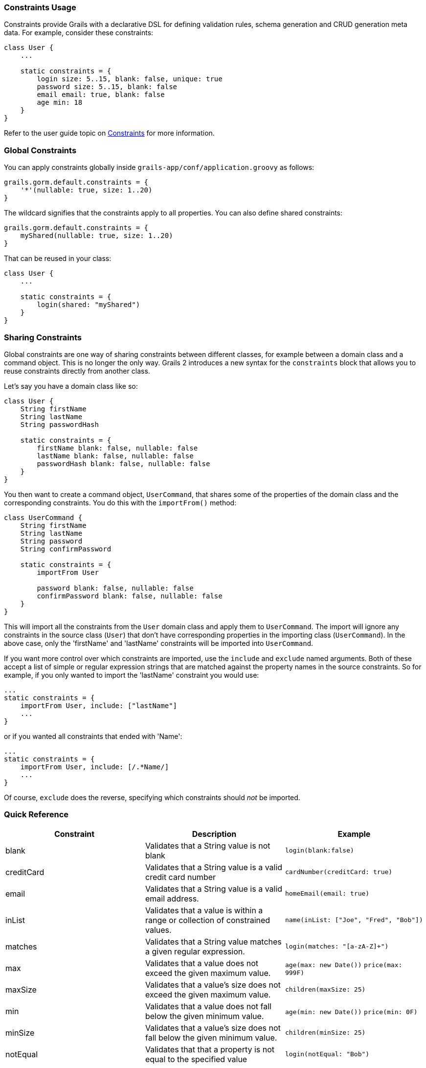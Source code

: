 
=== Constraints Usage


Constraints provide Grails with a declarative DSL for defining validation rules, schema generation and CRUD generation meta data. For example, consider these constraints:

[source,groovy]
----
class User {
    ...

    static constraints = {
        login size: 5..15, blank: false, unique: true
        password size: 5..15, blank: false
        email email: true, blank: false
        age min: 18
    }
}
----

Refer to the user guide topic on link:{guidePath}/validation.html#constraints[Constraints] for more information.


=== Global Constraints


You can apply constraints globally inside `grails-app/conf/application.groovy` as follows:

[source,groovy]
----
grails.gorm.default.constraints = {
    '*'(nullable: true, size: 1..20)
}
----

The wildcard signifies that the constraints apply to all properties. You can also define shared constraints:

[source,groovy]
----
grails.gorm.default.constraints = {
    myShared(nullable: true, size: 1..20)
}
----

That can be reused in your class:

[source,groovy]
----
class User {
    ...

    static constraints = {
        login(shared: "myShared")
    }
}
----


=== Sharing Constraints


Global constraints are one way of sharing constraints between different classes, for example between a domain class and a command object. This is no longer the only way. Grails 2 introduces a new syntax for the `constraints` block that allows you to reuse constraints directly from another class.

Let's say you have a domain class like so:

[source,groovy]
----
class User {
    String firstName
    String lastName
    String passwordHash

    static constraints = {
        firstName blank: false, nullable: false
        lastName blank: false, nullable: false
        passwordHash blank: false, nullable: false
    }
}
----

You then want to create a command object, `UserCommand`, that shares some of the properties of the domain class and the corresponding constraints. You do this with the `importFrom()` method:

[source,groovy]
----
class UserCommand {
    String firstName
    String lastName
    String password
    String confirmPassword

    static constraints = {
        importFrom User

        password blank: false, nullable: false
        confirmPassword blank: false, nullable: false
    }
}
----

This will import all the constraints from the `User` domain class and apply them to `UserCommand`. The import will ignore any constraints in the source class (`User`) that don't have corresponding properties in the importing class (`UserCommand`). In the above case, only the 'firstName' and 'lastName' constraints will be imported into `UserCommand`.

If you want more control over which constraints are imported, use the `include` and `exclude` named arguments. Both of these accept a list of simple or regular expression strings that are matched against the property names in the source constraints. So for example, if you only wanted to import the 'lastName' constraint you would use:

[source,groovy]
----
...
static constraints = {
    importFrom User, include: ["lastName"]
    ...
}
----

or if you wanted all constraints that ended with 'Name':

[source,groovy]
----
...
static constraints = {
    importFrom User, include: [/.*Name/]
    ...
}
----

Of course, `exclude` does the reverse, specifying which constraints should _not_ be imported.


=== Quick Reference

|===
|Constraint|Description|Example

|blank|Validates that a String value is not blank|`login(blank:false)`
|creditCard|Validates that a String value is a valid credit card number|`cardNumber(creditCard: true)`
|email|Validates that a String value is a valid email address.|`homeEmail(email: true)`
|inList|Validates that a value is within a range or collection of constrained values.|`name(inList: ["Joe", "Fred", "Bob"])`
|matches|Validates that a String value matches a given regular expression.|`login(matches: "[a-zA-Z]+")`
|max|Validates that a value does not exceed the given maximum value.|`age(max: new Date())` `price(max: 999F)`
|maxSize|Validates that a value's size does not exceed the given maximum value.|`children(maxSize: 25)`
|min|Validates that a value does not fall below the given minimum value.|`age(min: new Date())` `price(min: 0F)`
|minSize|Validates that a value's size does not fall below the given minimum value.|`children(minSize: 25)`
|notEqual|Validates that that a property is not equal to the specified value|`login(notEqual: "Bob")`
|nullable|Allows a property to be set to `null` - defaults to `false`.|`age(nullable: true)`
|range|Uses a Groovy range to ensure that a property's value occurs within a specified range|`age(range: 18..65)`
|scale|Set to the desired scale for floating point numbers (i.e., the number of digits to the right of the decimal point).|`salary(scale: 2)`
|size|Uses a Groovy range to restrict the size of a collection or number or the length of a String.|`children(size: 5..15)`
|unique|Constrains a property as unique at the database level|`login(unique: true)`
|url|Validates that a String value is a valid URL.|`homePage(url: true)`
|validator|Adds custom validation to a field.|See documentation
|===


=== Scaffolding


Some constraints have no impact on persistence but customize the scaffolding. It's not usually good practice to include UI information in your domain, but it's a great convenience if you use Grails' scaffolding extensively.

|===
|Constraint|Description

|display|Boolean that determines whether the property is displayed in the scaffolding views. If `true` (the default), the property _is_ displayed.
|editable|Boolean that determines whether the property can be edited from the scaffolding views. If `false`, the associated form fields are displayed in read-only mode.
|format|Specify a display format for types that accept one, such as dates. For example, 'yyyy-MM-dd'.
|password|Boolean indicating whether this is property should be displayed with a password field. Only works on fields that would normally be displayed with a text field.
|widget|Controls what widget is used to display the property. For example, 'textarea' will force the scaffolding to use a <textArea> tag.
|===


=== Programmatic access


You can access a domain's constraints programmatically in another context by accessing the `constrainedProperties` static property of a domain class. That property is an instance of `Map<String, {apiDocs}grails/validation/ConstrainedProperty.html[ConstrainedProperty]>`.

[source,groovy]
----
class User {
    String firstName
    String middleName

    static constraints = {
        firstName blank: false, nullable: false
        middleName blank: true, nullable: true
    }
}
----

In the example above, accessing `User.constrainedProperties.firstName.blank` would yield `false`, while
`User.constrainedProperties.middleName.blank` would yield `true`.
